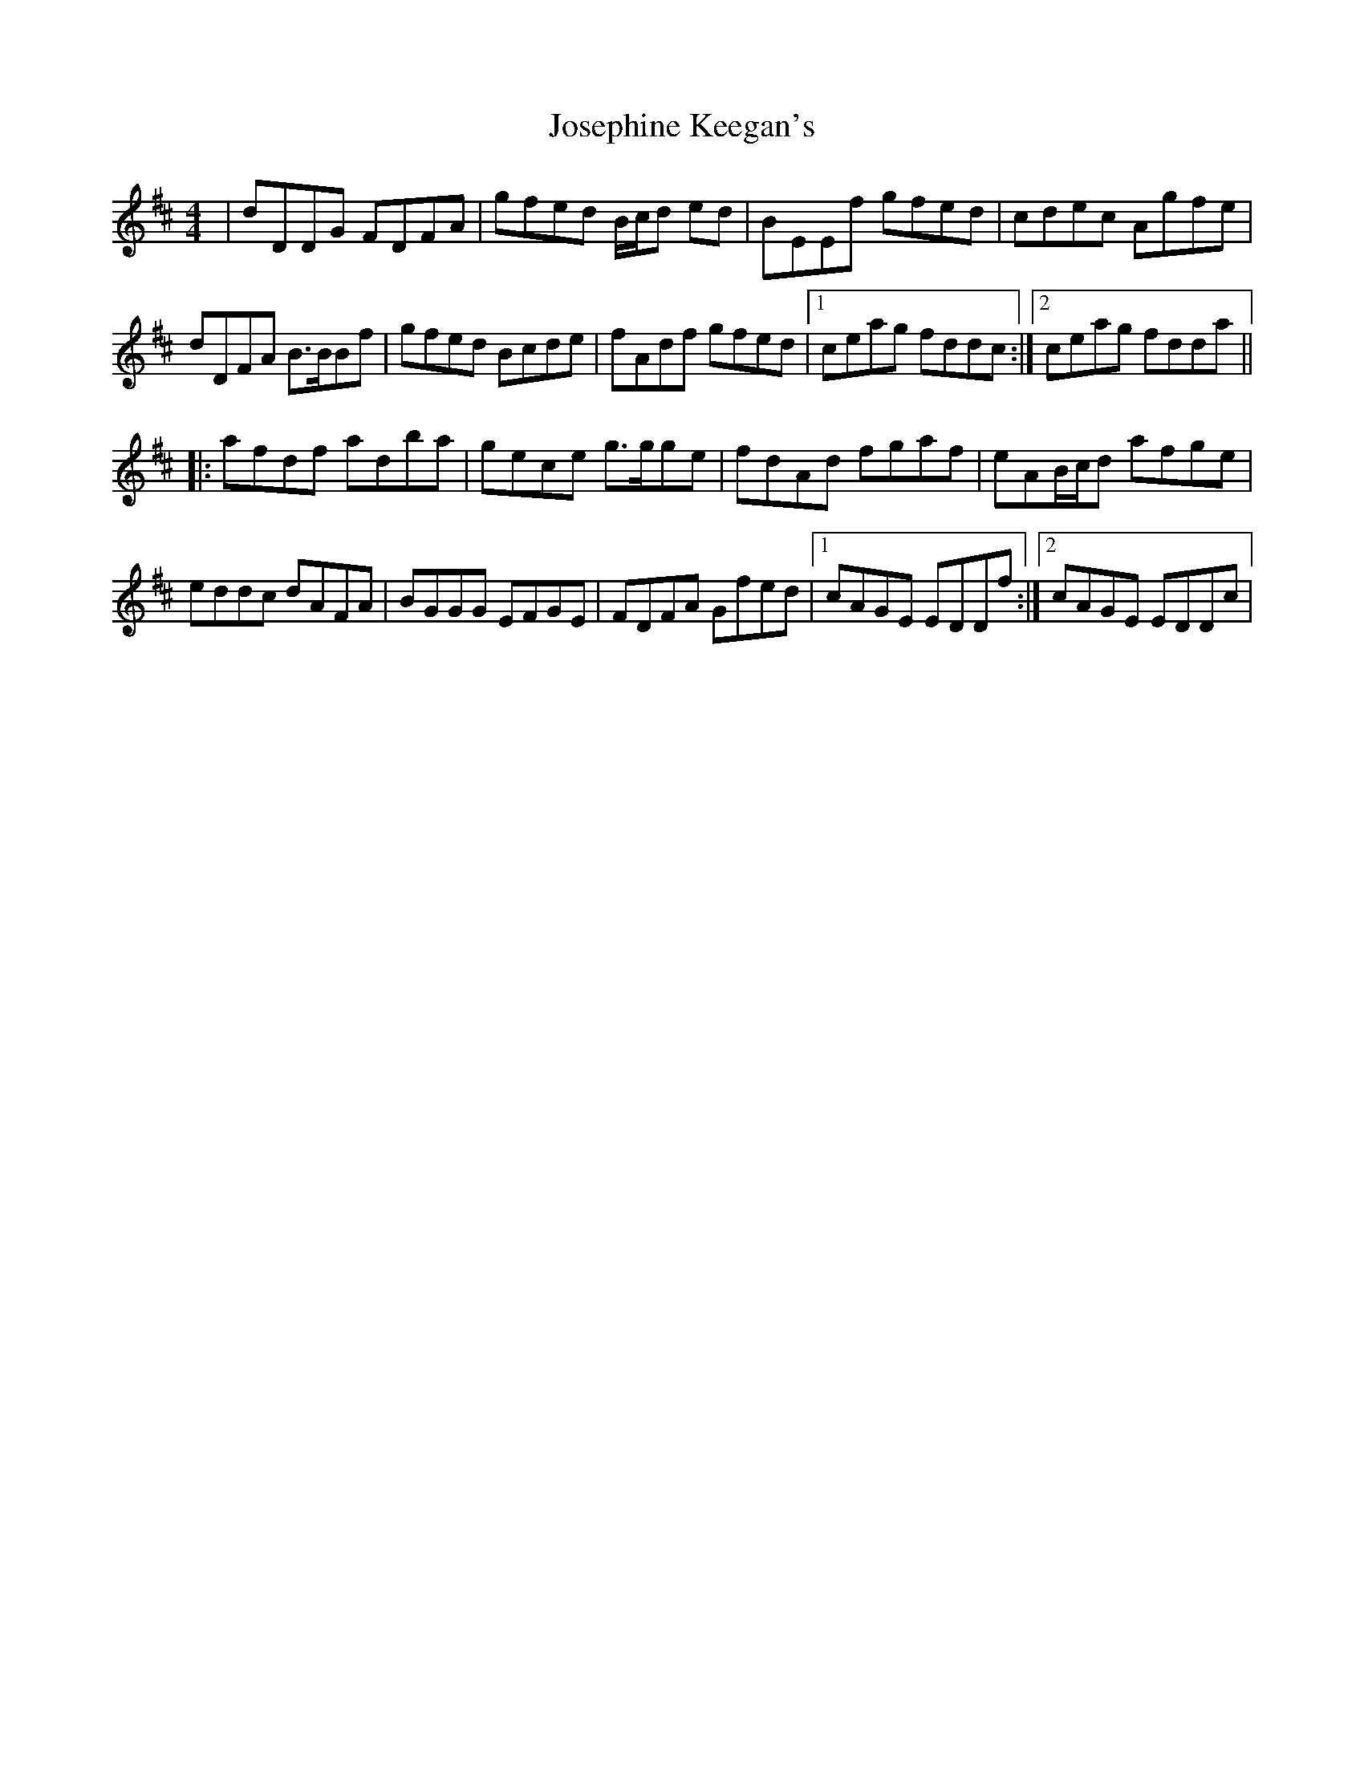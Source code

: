 X: 4
T: Josephine Keegan's
Z: gian marco
S: https://thesession.org/tunes/2232#setting15602
R: reel
M: 4/4
L: 1/8
K: Dmaj
|dDDG FDFA|gfed B/c/d ed|BEEf gfed|cdec Agfe|dDFA B>BBf|gfed Bcde|fAdf gfed|1ceag fddc:|2ceag fdda||:afdf adba|gece g>gge|fdAd fgaf|eAB/c/d afge|eddc dAFA|BGGG EFGE|FDFA Gfed|1cAGE EDDf:|2cAGE EDDc|
